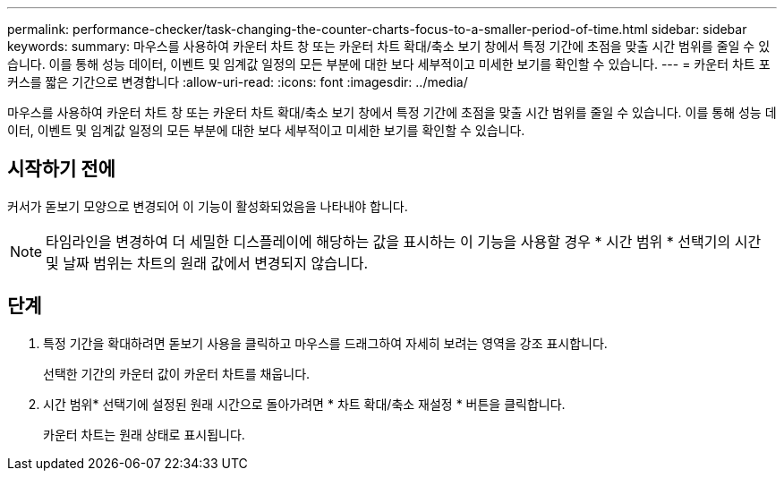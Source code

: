 ---
permalink: performance-checker/task-changing-the-counter-charts-focus-to-a-smaller-period-of-time.html 
sidebar: sidebar 
keywords:  
summary: 마우스를 사용하여 카운터 차트 창 또는 카운터 차트 확대/축소 보기 창에서 특정 기간에 초점을 맞출 시간 범위를 줄일 수 있습니다. 이를 통해 성능 데이터, 이벤트 및 임계값 일정의 모든 부분에 대한 보다 세부적이고 미세한 보기를 확인할 수 있습니다. 
---
= 카운터 차트 포커스를 짧은 기간으로 변경합니다
:allow-uri-read: 
:icons: font
:imagesdir: ../media/


[role="lead"]
마우스를 사용하여 카운터 차트 창 또는 카운터 차트 확대/축소 보기 창에서 특정 기간에 초점을 맞출 시간 범위를 줄일 수 있습니다. 이를 통해 성능 데이터, 이벤트 및 임계값 일정의 모든 부분에 대한 보다 세부적이고 미세한 보기를 확인할 수 있습니다.



== 시작하기 전에

커서가 돋보기 모양으로 변경되어 이 기능이 활성화되었음을 나타내야 합니다.

[NOTE]
====
타임라인을 변경하여 더 세밀한 디스플레이에 해당하는 값을 표시하는 이 기능을 사용할 경우 * 시간 범위 * 선택기의 시간 및 날짜 범위는 차트의 원래 값에서 변경되지 않습니다.

====


== 단계

. 특정 기간을 확대하려면 돋보기 사용을 클릭하고 마우스를 드래그하여 자세히 보려는 영역을 강조 표시합니다.
+
선택한 기간의 카운터 값이 카운터 차트를 채웁니다.

. 시간 범위* 선택기에 설정된 원래 시간으로 돌아가려면 * 차트 확대/축소 재설정 * 버튼을 클릭합니다.
+
카운터 차트는 원래 상태로 표시됩니다.


